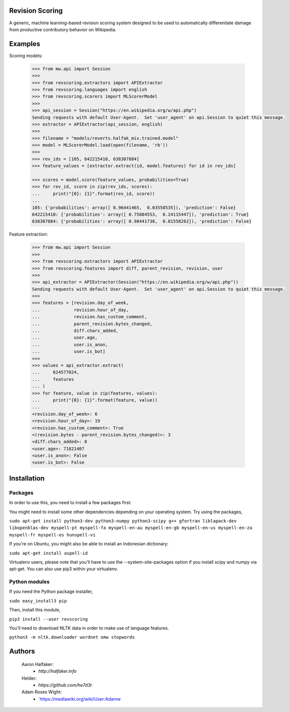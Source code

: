 Revision Scoring
================
A generic, machine learning-based revision scoring system designed to be used
to automatically differentiate damage from productive contributory behavior on
Wikipedia.

Examples
========

Scoring models:

    .. code-block:: python

        >>> from mw.api import Session
        >>>
        >>> from revscoring.extractors import APIExtractor
        >>> from revscoring.languages import english
        >>> from revscoring.scorers import MLScorerModel
        >>>
        >>> api_session = Session("https://en.wikipedia.org/w/api.php")
        Sending requests with default User-Agent.  Set 'user_agent' on api.Session to quiet this message.
        >>> extractor = APIExtractor(api_session, english)
        >>>
        >>> filename = "models/reverts.halfak_mix.trained.model"
        >>> model = MLScorerModel.load(open(filename, 'rb'))
        >>>
        >>> rev_ids = [105, 642215410, 638307884]
        >>> feature_values = [extractor.extract(id, model.features) for id in rev_ids]

        >>> scores = model.score(feature_values, probabilities=True)
        >>> for rev_id, score in zip(rev_ids, scores):
        ...     print("{0}: {1}".format(rev_id, score))
        ...
        105: {'probabilities': array([ 0.96441465,  0.03558535]), 'prediction': False}
        642215410: {'probabilities': array([ 0.75884553,  0.24115447]), 'prediction': True}
        638307884: {'probabilities': array([ 0.98441738,  0.01558262]), 'prediction': False}

Feature extraction:

    .. code-block:: python

        >>> from mw.api import Session
        >>>
        >>> from revscoring.extractors import APIExtractor
        >>> from revscoring.features import diff, parent_revision, revision, user
        >>>
        >>> api_extractor = APIExtractor(Session("https://en.wikipedia.org/w/api.php"))
        Sending requests with default User-Agent.  Set 'user_agent' on api.Session to quiet this message.
        >>>
        >>> features = [revision.day_of_week,
        ...             revision.hour_of_day,
        ...             revision.has_custom_comment,
        ...             parent_revision.bytes_changed,
        ...             diff.chars_added,
        ...             user.age,
        ...             user.is_anon,
        ...             user.is_bot]
        >>>
        >>> values = api_extractor.extract(
        ...     624577024,
        ...     features
        ... )
        >>> for feature, value in zip(features, values):
        ...     print("{0}: {1}".format(feature, value))
        ...
        <revision.day_of_week>: 6
        <revision.hour_of_day>: 19
        <revision.has_custom_comment>: True
        <(revision.bytes - parent_revision.bytes_changed)>: 3
        <diff.chars_added>: 8
        <user.age>: 71821407
        <user.is_anon>: False
        <user.is_bot>: False


Installation
================

Packages
---------
In order to use this, you need to install a few packages first:

You might need to install some other dependencies depending on your operating
system.  Try using the packages,

``sudo apt-get install python3-dev python3-numpy python3-scipy g++ gfortran liblapack-dev libopenblas-dev myspell-pt myspell-fa myspell-en-au myspell-en-gb myspell-en-us myspell-en-za myspell-fr myspell-es hunspell-vi``

If you're on Ubuntu, you might also be able to install an Indonesian dictionary:

``sudo apt-get install aspell-id``

Virtualenv users, please note that you'll have to use the --system-site-packages
option if you install scipy and numpy via apt-get.  You can also use pip3 within
your virtualenv.

Python modules
----------------
If you need the Python package installer,

``sudo easy_install3 pip``

Then, install this module,

``pip3 install --user revscoring``

You'll need to download NLTK data in order to make use of language features.

``python3 -m nltk.downloader wordnet omw stopwords``

Authors
=======
    Aaron Halfaker:
        * `http://halfaker.info`
    Helder:
        * `https://github.com/he7d3r`
    Adam Roses Wight:
	* `https://mediawiki.org/wiki/User:Adamw
